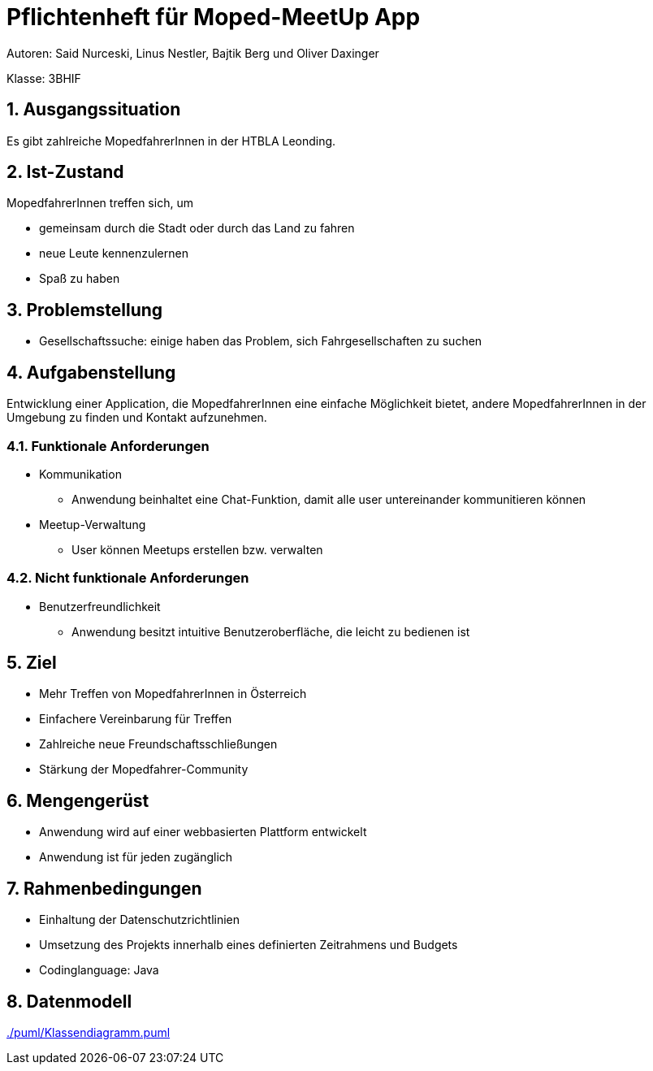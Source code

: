 = Pflichtenheft für Moped-MeetUp App
:sectnums:

Autoren: Said Nurceski, Linus Nestler, Bajtik Berg und Oliver Daxinger

Klasse: 3BHIF

== Ausgangssituation
Es gibt zahlreiche MopedfahrerInnen in der HTBLA Leonding. 

== Ist-Zustand
MopedfahrerInnen treffen sich, um

* gemeinsam durch die Stadt oder durch das Land zu fahren
* neue Leute kennenzulernen
* Spaß zu haben

== Problemstellung 

* Gesellschaftssuche: einige haben das Problem, sich Fahrgesellschaften zu suchen

== Aufgabenstellung
Entwicklung einer Application, die MopedfahrerInnen eine einfache Möglichkeit bietet, andere MopedfahrerInnen in der Umgebung zu finden und Kontakt aufzunehmen. 

=== Funktionale Anforderungen

* Kommunikation 
** Anwendung beinhaltet eine Chat-Funktion, damit alle user untereinander kommunitieren können
* Meetup-Verwaltung
** User können Meetups erstellen bzw. verwalten

=== Nicht funktionale Anforderungen

* Benutzerfreundlichkeit
** Anwendung besitzt intuitive Benutzeroberfläche, die leicht zu bedienen ist

== Ziel

* Mehr Treffen von MopedfahrerInnen in Österreich
* Einfachere Vereinbarung für Treffen
* Zahlreiche neue Freundschaftsschließungen
* Stärkung der Mopedfahrer-Community

== Mengengerüst

* Anwendung wird auf einer webbasierten Plattform entwickelt
* Anwendung ist für jeden zugänglich

== Rahmenbedingungen

* Einhaltung der Datenschutzrichtlinien
* Umsetzung des Projekts innerhalb eines definierten Zeitrahmens und Budgets
* Codinglanguage: Java

== Datenmodell

link:./puml/Klassendiagramm.puml[]
